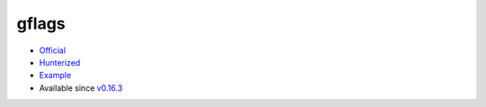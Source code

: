.. spelling::

    gflags

.. _pkg.gflags:

gflags
======

-  `Official <https://github.com/gflags/gflags>`__
-  `Hunterized <https://github.com/hunter-packages/gflags>`__
-  `Example <https://github.com/ruslo/hunter/blob/master/examples/gflags/foo.cpp>`__
-  Available since
   `v0.16.3 <https://github.com/ruslo/hunter/releases/tag/v0.16.3>`__

.. code-block::cmake

    hunter_add_package(gflags)
    find_package(gflags CONFIG REQUIRED)
    target_link_libraries(... gflags-static)
